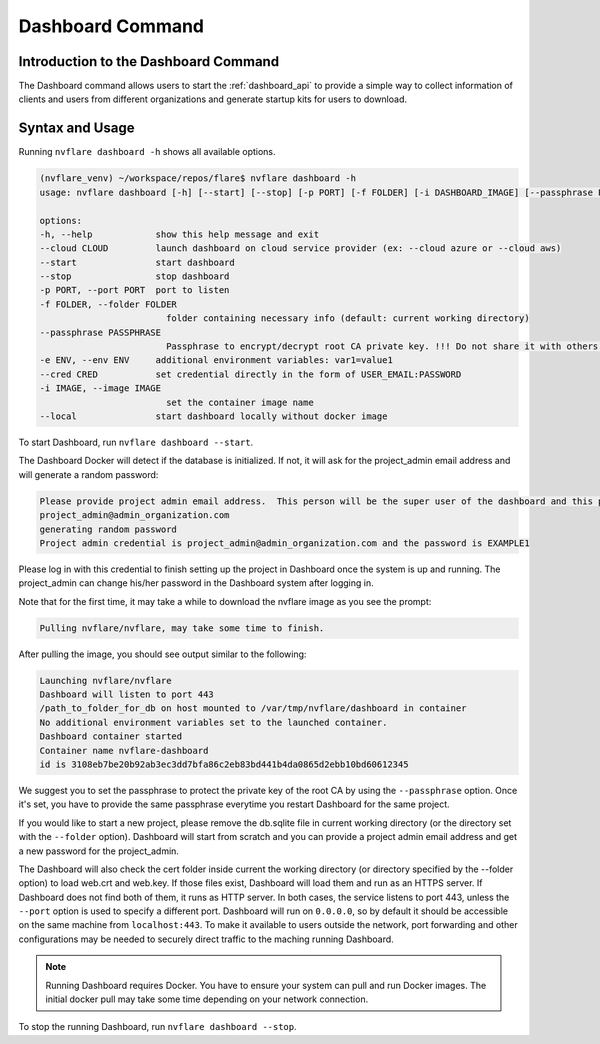 *****************************************
Dashboard Command
*****************************************

Introduction to the Dashboard Command
=====================================

The Dashboard command allows users to start the :ref:`dashboard_api` to provide a simple way to collect information
of clients and users from different organizations and generate startup kits for users to download.

Syntax and Usage
=================

Running ``nvflare dashboard -h`` shows all available options.

.. code-block:: shell

    (nvflare_venv) ~/workspace/repos/flare$ nvflare dashboard -h
    usage: nvflare dashboard [-h] [--start] [--stop] [-p PORT] [-f FOLDER] [-i DASHBOARD_IMAGE] [--passphrase PASSPHRASE] [-e ENV]

    options:
    -h, --help            show this help message and exit
    --cloud CLOUD         launch dashboard on cloud service provider (ex: --cloud azure or --cloud aws)
    --start               start dashboard
    --stop                stop dashboard
    -p PORT, --port PORT  port to listen
    -f FOLDER, --folder FOLDER
                            folder containing necessary info (default: current working directory)
    --passphrase PASSPHRASE
                            Passphrase to encrypt/decrypt root CA private key. !!! Do not share it with others. !!!
    -e ENV, --env ENV     additional environment variables: var1=value1
    --cred CRED           set credential directly in the form of USER_EMAIL:PASSWORD
    -i IMAGE, --image IMAGE
                            set the container image name
    --local               start dashboard locally without docker image


To start Dashboard, run ``nvflare dashboard --start``.

The Dashboard Docker will detect if the database is initialized.  If not, it will ask for the project_admin email address and will generate a random password:

.. code-block::

    Please provide project admin email address.  This person will be the super user of the dashboard and this project.
    project_admin@admin_organization.com
    generating random password
    Project admin credential is project_admin@admin_organization.com and the password is EXAMPLE1

Please log in with this credential to finish setting up the project in Dashboard once the system is up and running.
The project_admin can change his/her password in the Dashboard system after logging in.

Note that for the first time, it may take a while to download the nvflare image as you see the prompt:

.. code-block::

    Pulling nvflare/nvflare, may take some time to finish.

After pulling the image, you should see output similar to the following:

.. code-block::

    Launching nvflare/nvflare
    Dashboard will listen to port 443
    /path_to_folder_for_db on host mounted to /var/tmp/nvflare/dashboard in container
    No additional environment variables set to the launched container.
    Dashboard container started
    Container name nvflare-dashboard
    id is 3108eb7be20b92ab3ec3dd7bfa86c2eb83bd441b4da0865d2ebb10bd60612345

We suggest you to set the passphrase to protect the private key of the root CA by using the ``--passphrase`` option.  Once it's set, you have to provide the same passphrase everytime you
restart Dashboard for the same project.

If you would like to start a new project, please remove the db.sqlite file in current working directory (or the directory set with the ``--folder`` option).  Dashboard will start
from scratch and you can provide a project admin email address and get a new password for the project_admin.

The Dashboard will also check the cert folder inside current the working directory (or directory specified by the --folder option) to load web.crt and web.key.
If those files exist, Dashboard will load them and run as an HTTPS server.  If Dashboard does not find both of them, it runs as HTTP server.  In both cases, the service
listens to port 443, unless the ``--port`` option is used to specify a different port. Dashboard will run on ``0.0.0.0``, so by default it should be accessible on the same machine from
``localhost:443``. To make it available to users outside the network, port forwarding and other configurations may be needed to securely direct traffic to the maching running Dashboard.

.. note::

    Running Dashboard requires Docker. You have to ensure your system can pull and run Docker images. The initial docker pull may take some time depending on your network connection.

To stop the running Dashboard, run ``nvflare dashboard --stop``.
